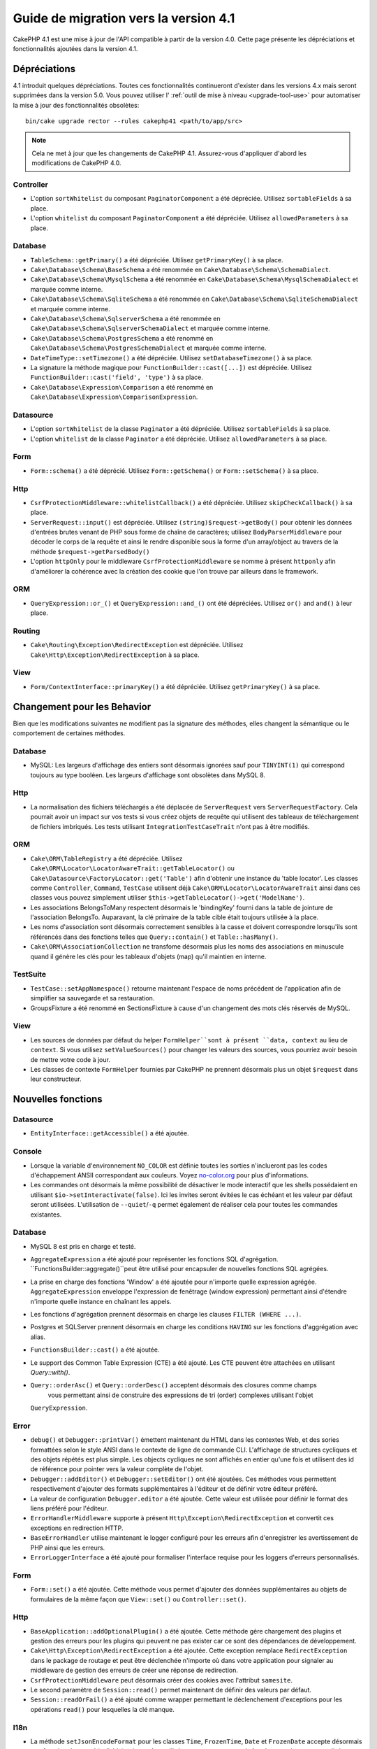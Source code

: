 Guide de migration vers la version 4.1
######################################

CakePHP 4.1 est une mise à jour de l'API compatible à partir de la version 4.0. Cette page présente les
dépréciations et fonctionnalités ajoutées dans la version 4.1.

Dépréciations
=============

4.1 introduit quelques dépréciations. Toutes ces fonctionnalités continueront d'exister dans les versions 4.x
mais seront supprimées dans la version 5.0. Vous pouvez utiliser l'
:ref:`outil de mise à niveau <upgrade-tool-use>` pour automatiser la mise à jour des fonctionnalités obsolètes::

    bin/cake upgrade rector --rules cakephp41 <path/to/app/src>

.. note::
    Cela ne met à jour que les changements de CakePHP 4.1. Assurez-vous d'appliquer d'abord les modifications
    de CakePHP 4.0.

Controller
----------

* L'option ``sortWhitelist`` du composant ``PaginatorComponent`` a été dépréciée.
  Utilisez ``sortableFields`` à sa place.
* L'option ``whitelist`` du composant  ``PaginatorComponent`` a été dépréciée.
  Utilisez ``allowedParameters`` à sa place.

Database
--------

* ``TableSchema::getPrimary()`` a été dépréciée. Utilisez ``getPrimaryKey()`` à sa place.
* ``Cake\Database\Schema\BaseSchema`` a été renommée en
  ``Cake\Database\Schema\SchemaDialect``.
* ``Cake\Database\Schema\MysqlSchema`` a été renommée en
  ``Cake\Database\Schema\MysqlSchemaDialect`` et marquée comme interne.
* ``Cake\Database\Schema\SqliteSchema`` a été renommée en
  ``Cake\Database\Schema\SqliteSchemaDialect`` et marquée comme interne.
* ``Cake\Database\Schema\SqlserverSchema`` a été renommée en
  ``Cake\Database\Schema\SqlserverSchemaDialect`` et marquée comme interne.
* ``Cake\Database\Schema\PostgresSchema`` a été renommé en
  ``Cake\Database\Schema\PostgresSchemaDialect`` et marquée comme interne.
* ``DateTimeType::setTimezone()`` a été dépréciée. Utilisez ``setDatabaseTimezone()`` à sa place.
* La signature la méthode magique pour ``FunctionBuilder::cast([...])`` est dépréciée.
  Utilisez ``FunctionBuilder::cast('field', 'type')`` à sa place.
* ``Cake\Database\Expression\Comparison`` a été renommé en ``Cake\Database\Expression\ComparisonExpression``.

Datasource
----------

* L'option ``sortWhitelist`` de la classe ``Paginator`` a été dépréciée.
  Utilisez ``sortableFields`` à sa place.
* L'option ``whitelist`` de la classe ``Paginator`` a été dépréciée.
  Utilisez ``allowedParameters`` à sa place.


Form
----

* ``Form::schema()`` a été déprécié. Utilisez ``Form::getSchema()`` or
  ``Form::setSchema()`` à sa place.

Http
----

* ``CsrfProtectionMiddleware::whitelistCallback()`` a été dépréciée. Utilisez
  ``skipCheckCallback()`` à sa place.
* ``ServerRequest::input()`` est dépréciée. Utilisez ``(string)$request->getBody()``
  pour obtenir les données d'entrées brutes venant de PHP sous forme de chaîne de caractères;
  utilisez ``BodyParserMiddleware`` pour décoder le corps de la requête et ainsi le rendre
  disponible sous la forme d'un array/object au travers de la méthode ``$request->getParsedBody()``
* L'option ``httpOnly`` pour le middleware ``CsrfProtectionMiddleware`` se nomme à présent ``httponly``
  afin d'améliorer la cohérence avec la création des cookie que l'on trouve par ailleurs dans le framework.

ORM
---

* ``QueryExpression::or_()`` et ``QueryExpression::and_()`` ont été dépréciées.
  Utilisez ``or()`` and ``and()`` à leur place.

Routing
-------

* ``Cake\Routing\Exception\RedirectException`` est dépréciée. Utilisez
  ``Cake\Http\Exception\RedirectException`` à sa place.

View
----

* ``Form/ContextInterface::primaryKey()`` a été dépréciée. Utilisez ``getPrimaryKey()``
  à sa place.


Changement pour les Behavior
============================

Bien que les modifications suivantes ne modifient pas la signature des méthodes, elles changent la sémantique ou
le comportement de certaines méthodes.

Database
--------

* MySQL: Les largeurs d'affichage des entiers sont désormais ignorées sauf pour ``TINYINT(1)`` qui
  correspond toujours au type booléen. Les largeurs d'affichage sont obsolètes dans MySQL 8.

Http
----

* La normalisation des fichiers téléchargés a été déplacée de ``ServerRequest`` vers
  ``ServerRequestFactory``. Cela pourrait avoir un impact sur vos tests si vous créez
  objets de requête qui utilisent des tableaux de téléchargement de fichiers imbriqués.
  Les tests utilisant ``IntegrationTestCaseTrait`` n'ont pas à être modifiés.

ORM
---

* ``Cake\ORM\TableRegistry`` a été dépréciée. Utilisez ``Cake\ORM\Locator\LocatorAwareTrait::getTableLocator()``
  ou ``Cake\Datasource\FactoryLocator::get('Table')`` afin d'obtenir une instance du 'table locator'.
  Les classes comme ``Controller``, ``Command``, ``TestCase`` utilisent déjà ``Cake\ORM\Locator\LocatorAwareTrait``
  ainsi dans ces classes vous pouvez simplement utiliser ``$this->getTableLocator()->get('ModelName')``.
* Les associations BelongsToMany respectent désormais le 'bindingKey' fourni dans la table de jointure de l'association
  BelongsTo.
  Auparavant, la clé primaire de la table cible était toujours utilisée à la place.
* Les noms d'association sont désormais correctement sensibles à la casse et doivent correspondre lorsqu'ils sont
  référencés dans des fonctions telles que ``Query::contain()``
  et ``Table::hasMany()``.
* ``Cake\ORM\AssociationCollection`` ne transfome désormais plus les noms des associations en minuscule quand il
  génère les clés pour les tableaux d'objets (map) qu'il maintien en interne.

TestSuite
---------

* ``TestCase::setAppNamespace()`` retourne maintenant l'espace de noms précédent de l'application afin
  de simplifier sa sauvegarde et sa restauration.
* GroupsFixture a été renommé en SectionsFixture à cause d'un changement des mots clés réservés de MySQL.

View
----

* Les sources de données par défaut du helper ``FormHelper``sont à présent ``data, context``
  au lieu de ``context``. Si vous utilisez ``setValueSources()`` pour changer les valeurs des
  sources, vous pourriez avoir besoin de mettre votre code à jour.
* Les classes de contexte ``FormHelper`` fournies par CakePHP ne prennent désormais plus
  un objet ``$request`` dans leur constructeur.


Nouvelles fonctions
==================

Datasource
----------

* ``EntityInterface::getAccessible()`` a été ajoutée.

Console
-------

* Lorsque la variable d'environnement ``NO_COLOR`` est définie toutes les sorties n'inclueront
  pas les codes d'échappement ANSII correspondant aux couleurs. Voyez `no-color.org <https://no-color.org/>`__
  pour plus d'informations.
* Les commandes ont désormais la même possibilité de désactiver le mode interactif que les shells possédaient
  en utilisant ``$io->setInteractivate(false)``.
  Ici les invites seront évitées le cas échéant et les valeur par défaut seront utilisées.
  L'utilisation de ``--quiet``/``-q`` permet également de réaliser cela pour toutes les commandes existantes.

Database
--------

* MySQL 8 est pris en charge et testé.
* ``AggregateExpression`` a été ajouté pour représenter les fonctions SQL d'agrégation.
  ``FunctionsBuilder::aggregate()``peut être utilisé pour encapsuler de nouvelles fonctions SQL agrégées.
* La prise en charge des fonctions 'Window' a été ajoutée pour n'importe quelle expression agrégée.
  ``AggregateExpression`` enveloppe l'expression de fenêtrage (window expression) permettant ainsi
  d'étendre n'importe quelle instance en chaînant les appels.
* Les fonctions d'agrégation prennent désormais en charge les clauses ``FILTER (WHERE ...)``.
* Postgres et SQLServer prennent désormais en charge les conditions ``HAVING`` sur les fonctions
  d'aggrégation avec alias.
* ``FunctionsBuilder::cast()`` a été ajoutée.
* Le support des Common Table Expression (CTE) a été ajouté. Les CTE peuvent être attachées
  en utilisant `Query::with()`.
* ``Query::orderAsc()`` et ``Query::orderDesc()`` acceptent désormais des closures comme champs
    vous permettant ainsi de construire des expressions de tri (order) complexes utilisant l'objet
  ``QueryExpression``.

Error
-----

* ``debug()`` et ``Debugger::printVar()`` émettent maintenant du HTML dans les contextes Web,
  et des sories formattées selon le style ANSI dans le contexte de ligne de commande CLI.
  L'affichage de structures cycliques et des objets répétés est plus simple.
  Les objects cycliques ne sont affichés en entier qu'une fois et utilisent des id de référence pour
  pointer vers la valeur complète de l'objet.
* ``Debugger::addEditor()`` et ``Debugger::setEditor()`` ont été ajoutées. Ces méthodes vous permettent
  respectivement d'ajouter des formats supplémentaires à l'éditeur et de définir votre éditeur préféré.
* La valeur de configuration ``Debugger.editor`` a été ajoutée. Cette valeur est utilisée pour définir
  le format des liens préféré pour l'éditeur.
* ``ErrorHandlerMiddleware`` supporte à présent
  ``Http\Exception\RedirectException`` et convertit ces exceptions en redirection HTTP.
* ``BaseErrorHandler`` utilise maintenant le logger configuré pour les erreurs afin d'enregistrer les
  avertissement de PHP ainsi que les erreurs.
* ``ErrorLoggerInterface`` a été ajouté pour formaliser l'interface requise pour les loggers d'erreurs
  personnalisés.


Form
----

* ``Form::set()`` a été ajoutée. Cette méthode vous permet d'ajouter des données supplémentaires au
  objets de formulaires de la même façon que ``View::set()`` ou ``Controller::set()``.

Http
----

* ``BaseApplication::addOptionalPlugin()`` a été ajoutée. Cette méthode gère
  chargement des plugins et gestion des erreurs pour les plugins qui peuvent ne pas exister car
  ce sont des dépendances de développement.
* ``Cake\Http\Exception\RedirectException`` a été ajoutée. Cette exception remplace
  ``RedirectException`` dans le package de routage et peut être déclenchée n'importe où dans
  votre application pour signaler au middleware de gestion des erreurs de créer
  une réponse de redirection.
* ``CsrfProtectionMiddleware`` peut désormais créer des cookies avec l'attribut ``samesite``.
* Le second paramètre de ``Session::read()`` permet maintenant de définir des valeurs par défaut.
* ``Session::readOrFail()`` a été ajouté comme wrapper permettant le déclenchement d'exceptions
  pour les opérations ``read()`` pour lesquelles la clé manque.

I18n
----

* La méthode ``setJsonEncodeFormat`` pour les classes  ``Time``, ``FrozenTime``, ``Date`` et
  ``FrozenDate`` accepte désormais une fonction de rappel (callable) qui peut être utilisée
  pour retourner une chaîne de caractères personnalisée.
* Le parsing indulgent (Lenient) pour ``parseDateTime()`` et ``parseDate()`` peut être désactivé
  en utilisant ``disableLenientParsing()``. Par défaut il est activé - idem pour IntlDateFormatter.

Log
---

* Les messages de Log peuvent désormais contenir des placeholders du type ``{foo}``. Ces placeholders
  seront remplacés par les valeurs du paramètre ``$context`` le cas échant.

ORM
---

* L'ORM déclenche maintenant un événement ``Model.afterMarshal`` après
  que chaque entité ait été marshalée à partir des données de la requête.
* Vous pouvez utiliser l'option ``locale`` du finder option pour modifier la locale
  d'une recherche pour une table qui a le comportement ``TranslateBehavior``.
* ``Query::clearResult()`` a été ajoutée. Cette méthode vous permet de supprimer le résultat
  d'une requête afin que vous puissiez la réexécuter.
* ``Table::delete()`` abandonnera désormais une opération de suppression et retournera false si une
  association dépendante ne parvient pas à être supprimée pendant les opérations de cascadeCallback.
* ``Table::saveMany()`` déclenchera maintenant l'événement ``Model.afterSaveCommit`` sur les entités qui
  sont enregistrées.

Routing
-------
* Une fonction pratique  ``urlArray()`` a été introduite pour générer rapidement des tableaux d'URL
  à partir d'une chaîne de chemin de route..

TestSuite
---------

* ``FixtureManager::unload()`` ne tronque plus les tables à la *fin* d'un test
  tandis que les fixtures sont déchargés. Les tables seront toujours tronquées pendant le chargement
  des fixturage. Vous devriez voir une suite de tests plus rapide car moins d'opérations de troncature
  seront réalisées.
* Les assertions concernant le corps des email incluent désormais le contenu de l'email rendant les tests plus
  faciles à déboguer.
* ``TestCase::addFixture()`` a été ajouté pour permettre la configuration en chaîne des fixtures, ceci est
  également auto-completable dans les IDEs.

View
----

* La méthode ``TextHelper::slug()`` a été ajoutée. Elle délègue le travail à
  ``Cake\Utility\Text::slug()``.
* La nouvelle méthode ``ViewBuilder::addHelper()`` permet de créer des helpers en chaîne.
* Les nouvelles méthodes ``HtmlHelper::linkFromPath()`` et ``UrlHelper::urlFromPath()`` permettent
  de créer des liens et des URLs à partir des chemins de routes et offrent le support de l'IDE
  dans les fichiers de vue.

Utility
-------

* ``Hash::combine()`` accepte maintenant ``null`` pour le paramètre ``$keyPath``.
  Fournir la valeur null produira un tableau de sortie indexé numériquement.
